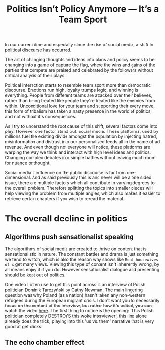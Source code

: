#+TITLE: Politics Isn’t Policy Anymore — It’s a Team Sport
#+OPTIONS: toc:nil nul:nil
#+HTML_HEAD: <link rel="icon" type="image/x-icon" href="img/favicon.png" />
#+HTML_HEAD: <link rel="stylesheet" type="text/css" href="../../css/main.css" />
#+HTML_LINK_UP: index.html
#+HTML_LINK_HOME: ../index.html

In our current time and especially since the rise of social media, a shift in political discourse has occurred.

The art of changing thoughts and ideas into plans and policy seems to be changing into a game of capture the flag, where the wins and gains of the parties that compete are praised and celebrated by the followers without critical analysis of their plays.

Political interaction starts to resemble team sport more than democratic discourse. Emotions run high, loyalty trumps logic, and winning is everything. People from different teams are attacked over their believes, rather than being treated like people they're treated like the enemies from within. Unconditional love for your team and supporting their every move, this form of tribalism has taken a nasty presence in the world of politics, and not without it's consequences.

As I try to understand the root cause of this shift, several factors come into play. However one factor stand out: social media.
These platforms, used by millions fuel the existing divide amongst the population by injecting hatred, misinformation and distrust into our personalized feeds all in the name of ad revenue.
And even though not everyone will notice, these platforms are warping the way we think and interact with high level ideas and politics. Changing complex debates into simple battles without leaving much room for nuance or thought.

Social media's influence on the public discourse is far from one-dimensional. And as said previously this is and never will be a one sided issue, there are multiple factors which all contribute in varying degrees to the overall problem. Therefore splitting the topics into smaller pieces will help viewing the problem from multiple angles, which also makes it easier to retrieve certain chapters if you wish to reread the material.

* The overall decline in politics
** Algorithms push sensationalist speaking

The algorithms of social media are created to thrive on content that is sensationalistic in nature. The constant battles and drama is just something we tend to watch, which is also the reason why shows like =Real housewives of x= get many views. Viewing this type of content isn't inherently wrong, by all means enjoy it if you do. However sensationalist dialogue and presenting should be kept out of politics.

One video I often use to get this point across is an interview of Polish politician Dominik Tarczyński by Cathy Newman. The main lingering question was why Poland (as a nation) hasn't taken any non-western refugees during the European migrant crisis. I don't want you to necessarily focus on the content of the interview, but rather how it's edited, you can watch the video [[https://www.youtube.com/watch?v=lSN7IeHBIsA][here]].
The first thing to notice is the opening: 'This Polish politician completely DESTROYS this woke interviewer', this line alone already does the trick, playing into this 'us vs. them' narrative that is very good at get clicks.

** The echo chamber effect
